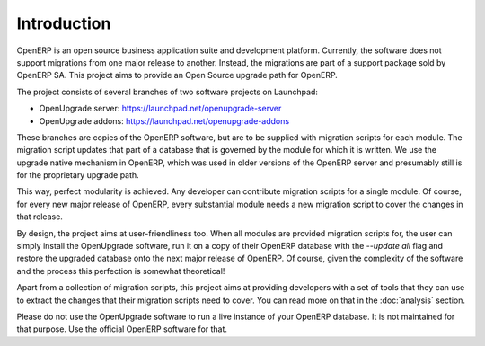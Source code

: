 Introduction
============

OpenERP is an open source business application suite and development platform. Currently, the software does not support migrations from one major release to another. Instead, the migrations are part of a support package sold by OpenERP SA. This project aims to provide an Open Source upgrade path for OpenERP.

The project consists of several branches of two software projects on Launchpad:

* OpenUpgrade server: `<https://launchpad.net/openupgrade-server>`_

* OpenUpgrade addons: `<https://launchpad.net/openupgrade-addons>`_

These branches are copies of the OpenERP software, but are to be supplied with migration scripts for each module. The migration script updates that part of a database that is governed by the module for which it is written. We use the upgrade native mechanism in OpenERP, which was used in older versions of the OpenERP server and presumably still is for the proprietary upgrade path.

This way, perfect modularity is achieved. Any developer can contribute migration scripts for a single module. Of course, for every new major release of OpenERP, every substantial module needs a new migration script to cover the changes in that release. 

By design, the project aims at user-friendliness too. When all modules are provided migration scripts for, the user can simply install the OpenUpgrade software, run it on a copy of their OpenERP database with the *--update all* flag and restore the upgraded database onto the next major release of OpenERP. Of course, given the complexity of the software and the process this perfection is somewhat theoretical!

Apart from a collection of migration scripts, this project aims at providing developers with a set of tools that they can use to extract the changes that their migration scripts need to cover. You can read more on that in the :doc:`analysis` section.

Please do not use the OpenUpgrade software to run a live instance of your OpenERP database. It is not maintained for that purpose. Use the official OpenERP software for that.
